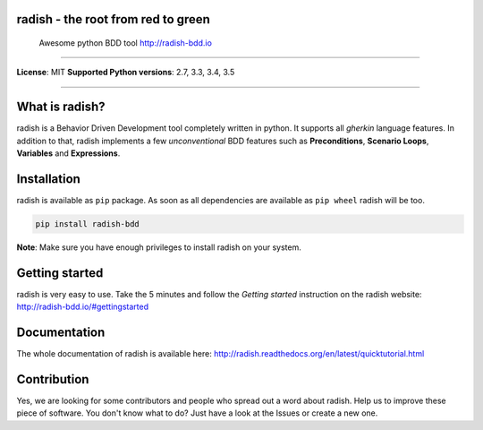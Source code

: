 radish - the root from red to green
===================================

    Awesome python BDD tool http://radish-bdd.io

--------------

|PyPI| |Build Status| |codecov.io| |Code Health| |PyPI version| |PyPI|
|PyPI| |PyPI|

**License**: MIT **Supported Python versions**: 2.7, 3.3, 3.4, 3.5

--------------

What is radish?
===============

radish is a Behavior Driven Development tool completely written in
python. It supports all *gherkin* language features. In addition to
that, radish implements a few *unconventional* BDD features such as
**Preconditions**, **Scenario Loops**, **Variables** and
**Expressions**.

Installation
============

radish is available as ``pip`` package. As soon as all dependencies are
available as ``pip wheel`` radish will be too.

.. code:: bash

    pip install radish-bdd

**Note**: Make sure you have enough privileges to install radish on your
system.

Getting started
===============

radish is very easy to use. Take the 5 minutes and follow the *Getting
started* instruction on the radish website:
http://radish-bdd.io/#gettingstarted

Documentation
=============

The whole documentation of radish is available here:
http://radish.readthedocs.org/en/latest/quicktutorial.html

Contribution
============

Yes, we are looking for some contributors and people who spread out a
word about radish. Help us to improve these piece of software. You don't
know what to do? Just have a look at the Issues or create a new one.

.. |PyPI| image:: https://img.shields.io/pypi/l/radish-bdd.svg
   :target:
.. |Build Status| image:: https://travis-ci.org/radish-bdd/radish.svg?branch=master
   :target: https://travis-ci.org/radish-bdd/radish
.. |codecov.io| image:: https://codecov.io/github/radish-bdd/radish/coverage.svg?branch=master
   :target: https://codecov.io/github/radish-bdd/radish?branch=master
.. |Code Health| image:: https://landscape.io/github/radish-bdd/radish/master/landscape.svg?style=flat
   :target: https://landscape.io/github/radish-bdd/radish/master
.. |PyPI version| image:: https://badge.fury.io/py/radish-bdd.svg
   :target: https://badge.fury.io/py/radish-bdd
.. |PyPI| image:: https://img.shields.io/pypi/pyversions/radish-bdd.svg
   :target:
.. |PyPI| image:: https://img.shields.io/pypi/wheel/radish-bdd.svg
   :target:
.. |PyPI| image:: https://img.shields.io/pypi/dm/radish-bdd.svg
   :target: https://github.com/radish-bdd/radish
